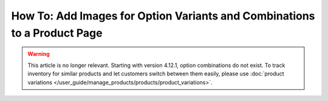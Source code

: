 *************************************************************************
How To: Add Images for Option Variants and Combinations to a Product Page
*************************************************************************

.. warning::

    This article is no longer relevant. Starting with version 4.12.1, option combinations do not exist. To track inventory for similar products and let customers switch between them easily, please use :doc:`product variations </user_guide/manage_products/products/product_variations>`.
